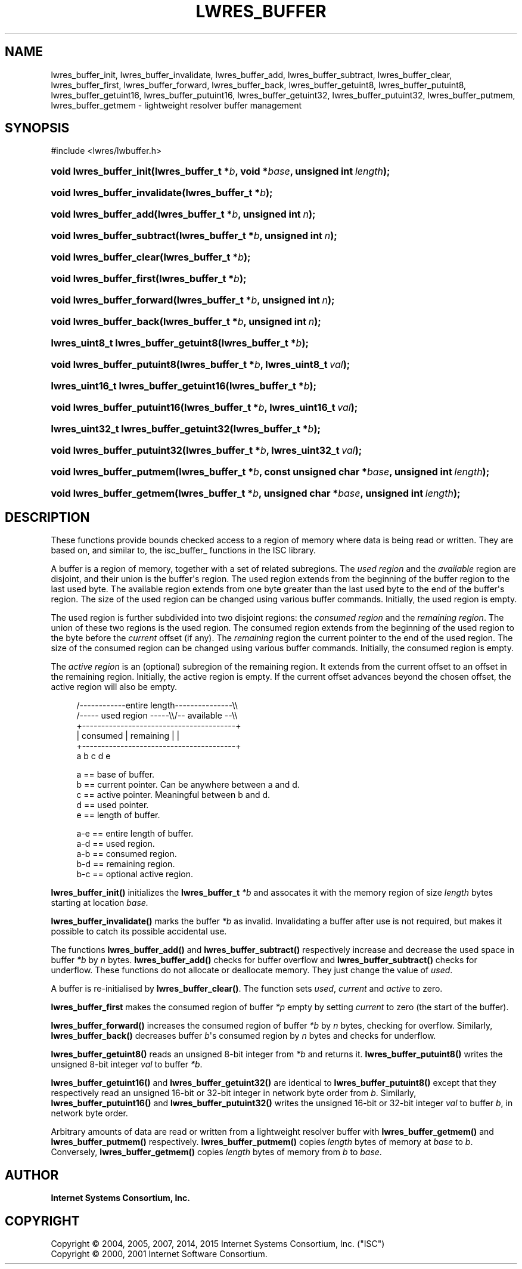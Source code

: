 .\" Copyright (C) 2004, 2005, 2007, 2014, 2015 Internet Systems Consortium, Inc. ("ISC")
.\" Copyright (C) 2000, 2001 Internet Software Consortium.
.\" 
.\" Permission to use, copy, modify, and/or distribute this software for any
.\" purpose with or without fee is hereby granted, provided that the above
.\" copyright notice and this permission notice appear in all copies.
.\" 
.\" THE SOFTWARE IS PROVIDED "AS IS" AND ISC DISCLAIMS ALL WARRANTIES WITH
.\" REGARD TO THIS SOFTWARE INCLUDING ALL IMPLIED WARRANTIES OF MERCHANTABILITY
.\" AND FITNESS. IN NO EVENT SHALL ISC BE LIABLE FOR ANY SPECIAL, DIRECT,
.\" INDIRECT, OR CONSEQUENTIAL DAMAGES OR ANY DAMAGES WHATSOEVER RESULTING FROM
.\" LOSS OF USE, DATA OR PROFITS, WHETHER IN AN ACTION OF CONTRACT, NEGLIGENCE
.\" OR OTHER TORTIOUS ACTION, ARISING OUT OF OR IN CONNECTION WITH THE USE OR
.\" PERFORMANCE OF THIS SOFTWARE.
.\"
.hy 0
.ad l
'\" t
.\"     Title: lwres_buffer
.\"    Author: 
.\" Generator: DocBook XSL Stylesheets v1.76.1 <http://docbook.sf.net/>
.\"      Date: 2007-06-18
.\"    Manual: BIND9
.\"    Source: ISC
.\"  Language: English
.\"
.TH "LWRES_BUFFER" "3" "2007\-06\-18" "ISC" "BIND9"
.\" -----------------------------------------------------------------
.\" * Define some portability stuff
.\" -----------------------------------------------------------------
.\" ~~~~~~~~~~~~~~~~~~~~~~~~~~~~~~~~~~~~~~~~~~~~~~~~~~~~~~~~~~~~~~~~~
.\" http://bugs.debian.org/507673
.\" http://lists.gnu.org/archive/html/groff/2009-02/msg00013.html
.\" ~~~~~~~~~~~~~~~~~~~~~~~~~~~~~~~~~~~~~~~~~~~~~~~~~~~~~~~~~~~~~~~~~
.ie \n(.g .ds Aq \(aq
.el       .ds Aq '
.\" -----------------------------------------------------------------
.\" * set default formatting
.\" -----------------------------------------------------------------
.\" disable hyphenation
.nh
.\" disable justification (adjust text to left margin only)
.ad l
.\" -----------------------------------------------------------------
.\" * MAIN CONTENT STARTS HERE *
.\" -----------------------------------------------------------------
.SH "NAME"
lwres_buffer_init, lwres_buffer_invalidate, lwres_buffer_add, lwres_buffer_subtract, lwres_buffer_clear, lwres_buffer_first, lwres_buffer_forward, lwres_buffer_back, lwres_buffer_getuint8, lwres_buffer_putuint8, lwres_buffer_getuint16, lwres_buffer_putuint16, lwres_buffer_getuint32, lwres_buffer_putuint32, lwres_buffer_putmem, lwres_buffer_getmem \- lightweight resolver buffer management
.SH "SYNOPSIS"
.nf
#include <lwres/lwbuffer\&.h>
.fi
.HP \w'void\ lwres_buffer_init('u
.BI "void lwres_buffer_init(lwres_buffer_t\ *" "b" ", void\ *" "base" ", unsigned\ int\ " "length" ");"
.HP \w'void\ lwres_buffer_invalidate('u
.BI "void lwres_buffer_invalidate(lwres_buffer_t\ *" "b" ");"
.HP \w'void\ lwres_buffer_add('u
.BI "void lwres_buffer_add(lwres_buffer_t\ *" "b" ", unsigned\ int\ " "n" ");"
.HP \w'void\ lwres_buffer_subtract('u
.BI "void lwres_buffer_subtract(lwres_buffer_t\ *" "b" ", unsigned\ int\ " "n" ");"
.HP \w'void\ lwres_buffer_clear('u
.BI "void lwres_buffer_clear(lwres_buffer_t\ *" "b" ");"
.HP \w'void\ lwres_buffer_first('u
.BI "void lwres_buffer_first(lwres_buffer_t\ *" "b" ");"
.HP \w'void\ lwres_buffer_forward('u
.BI "void lwres_buffer_forward(lwres_buffer_t\ *" "b" ", unsigned\ int\ " "n" ");"
.HP \w'void\ lwres_buffer_back('u
.BI "void lwres_buffer_back(lwres_buffer_t\ *" "b" ", unsigned\ int\ " "n" ");"
.HP \w'lwres_uint8_t\ lwres_buffer_getuint8('u
.BI "lwres_uint8_t lwres_buffer_getuint8(lwres_buffer_t\ *" "b" ");"
.HP \w'void\ lwres_buffer_putuint8('u
.BI "void lwres_buffer_putuint8(lwres_buffer_t\ *" "b" ", lwres_uint8_t\ " "val" ");"
.HP \w'lwres_uint16_t\ lwres_buffer_getuint16('u
.BI "lwres_uint16_t lwres_buffer_getuint16(lwres_buffer_t\ *" "b" ");"
.HP \w'void\ lwres_buffer_putuint16('u
.BI "void lwres_buffer_putuint16(lwres_buffer_t\ *" "b" ", lwres_uint16_t\ " "val" ");"
.HP \w'lwres_uint32_t\ lwres_buffer_getuint32('u
.BI "lwres_uint32_t lwres_buffer_getuint32(lwres_buffer_t\ *" "b" ");"
.HP \w'void\ lwres_buffer_putuint32('u
.BI "void lwres_buffer_putuint32(lwres_buffer_t\ *" "b" ", lwres_uint32_t\ " "val" ");"
.HP \w'void\ lwres_buffer_putmem('u
.BI "void lwres_buffer_putmem(lwres_buffer_t\ *" "b" ", const\ unsigned\ char\ *" "base" ", unsigned\ int\ " "length" ");"
.HP \w'void\ lwres_buffer_getmem('u
.BI "void lwres_buffer_getmem(lwres_buffer_t\ *" "b" ", unsigned\ char\ *" "base" ", unsigned\ int\ " "length" ");"
.SH "DESCRIPTION"
.PP
These functions provide bounds checked access to a region of memory where data is being read or written\&. They are based on, and similar to, the
isc_buffer_
functions in the ISC library\&.
.PP
A buffer is a region of memory, together with a set of related subregions\&. The
\fIused region\fR
and the
\fIavailable\fR
region are disjoint, and their union is the buffer\*(Aqs region\&. The used region extends from the beginning of the buffer region to the last used byte\&. The available region extends from one byte greater than the last used byte to the end of the buffer\*(Aqs region\&. The size of the used region can be changed using various buffer commands\&. Initially, the used region is empty\&.
.PP
The used region is further subdivided into two disjoint regions: the
\fIconsumed region\fR
and the
\fIremaining region\fR\&. The union of these two regions is the used region\&. The consumed region extends from the beginning of the used region to the byte before the
\fIcurrent\fR
offset (if any)\&. The
\fIremaining\fR
region the current pointer to the end of the used region\&. The size of the consumed region can be changed using various buffer commands\&. Initially, the consumed region is empty\&.
.PP
The
\fIactive region\fR
is an (optional) subregion of the remaining region\&. It extends from the current offset to an offset in the remaining region\&. Initially, the active region is empty\&. If the current offset advances beyond the chosen offset, the active region will also be empty\&.
.PP
.if n \{\
.RS 4
.\}
.nf
   /\-\-\-\-\-\-\-\-\-\-\-\-entire length\-\-\-\-\-\-\-\-\-\-\-\-\-\-\-\e\e
   /\-\-\-\-\- used region \-\-\-\-\-\e\e/\-\- available \-\-\e\e
   +\-\-\-\-\-\-\-\-\-\-\-\-\-\-\-\-\-\-\-\-\-\-\-\-\-\-\-\-\-\-\-\-\-\-\-\-\-\-\-\-+
   | consumed  | remaining |                |
   +\-\-\-\-\-\-\-\-\-\-\-\-\-\-\-\-\-\-\-\-\-\-\-\-\-\-\-\-\-\-\-\-\-\-\-\-\-\-\-\-+
   a           b     c     d                e
.fi
.if n \{\
.RE
.\}
.PP
.if n \{\
.RS 4
.\}
.nf
  a == base of buffer\&.
  b == current pointer\&.  Can be anywhere between a and d\&.
  c == active pointer\&.  Meaningful between b and d\&.
  d == used pointer\&.
  e == length of buffer\&.
.fi
.if n \{\
.RE
.\}
.PP
.if n \{\
.RS 4
.\}
.nf
  a\-e == entire length of buffer\&.
  a\-d == used region\&.
  a\-b == consumed region\&.
  b\-d == remaining region\&.
  b\-c == optional active region\&.
.fi
.if n \{\
.RE
.\}
.PP
\fBlwres_buffer_init()\fR
initializes the
\fBlwres_buffer_t\fR
\fI*b\fR
and assocates it with the memory region of size
\fIlength\fR
bytes starting at location
\fIbase\&.\fR
.PP
\fBlwres_buffer_invalidate()\fR
marks the buffer
\fI*b\fR
as invalid\&. Invalidating a buffer after use is not required, but makes it possible to catch its possible accidental use\&.
.PP
The functions
\fBlwres_buffer_add()\fR
and
\fBlwres_buffer_subtract()\fR
respectively increase and decrease the used space in buffer
\fI*b\fR
by
\fIn\fR
bytes\&.
\fBlwres_buffer_add()\fR
checks for buffer overflow and
\fBlwres_buffer_subtract()\fR
checks for underflow\&. These functions do not allocate or deallocate memory\&. They just change the value of
\fIused\fR\&.
.PP
A buffer is re\-initialised by
\fBlwres_buffer_clear()\fR\&. The function sets
\fIused\fR,
\fIcurrent\fR
and
\fIactive\fR
to zero\&.
.PP
\fBlwres_buffer_first\fR
makes the consumed region of buffer
\fI*p\fR
empty by setting
\fIcurrent\fR
to zero (the start of the buffer)\&.
.PP
\fBlwres_buffer_forward()\fR
increases the consumed region of buffer
\fI*b\fR
by
\fIn\fR
bytes, checking for overflow\&. Similarly,
\fBlwres_buffer_back()\fR
decreases buffer
\fIb\fR\*(Aqs consumed region by
\fIn\fR
bytes and checks for underflow\&.
.PP
\fBlwres_buffer_getuint8()\fR
reads an unsigned 8\-bit integer from
\fI*b\fR
and returns it\&.
\fBlwres_buffer_putuint8()\fR
writes the unsigned 8\-bit integer
\fIval\fR
to buffer
\fI*b\fR\&.
.PP
\fBlwres_buffer_getuint16()\fR
and
\fBlwres_buffer_getuint32()\fR
are identical to
\fBlwres_buffer_putuint8()\fR
except that they respectively read an unsigned 16\-bit or 32\-bit integer in network byte order from
\fIb\fR\&. Similarly,
\fBlwres_buffer_putuint16()\fR
and
\fBlwres_buffer_putuint32()\fR
writes the unsigned 16\-bit or 32\-bit integer
\fIval\fR
to buffer
\fIb\fR, in network byte order\&.
.PP
Arbitrary amounts of data are read or written from a lightweight resolver buffer with
\fBlwres_buffer_getmem()\fR
and
\fBlwres_buffer_putmem()\fR
respectively\&.
\fBlwres_buffer_putmem()\fR
copies
\fIlength\fR
bytes of memory at
\fIbase\fR
to
\fIb\fR\&. Conversely,
\fBlwres_buffer_getmem()\fR
copies
\fIlength\fR
bytes of memory from
\fIb\fR
to
\fIbase\fR\&.
.SH "AUTHOR"
.PP
\fBInternet Systems Consortium, Inc\&.\fR
.SH "COPYRIGHT"
.br
Copyright \(co 2004, 2005, 2007, 2014, 2015 Internet Systems Consortium, Inc. ("ISC")
.br
Copyright \(co 2000, 2001 Internet Software Consortium.
.br
